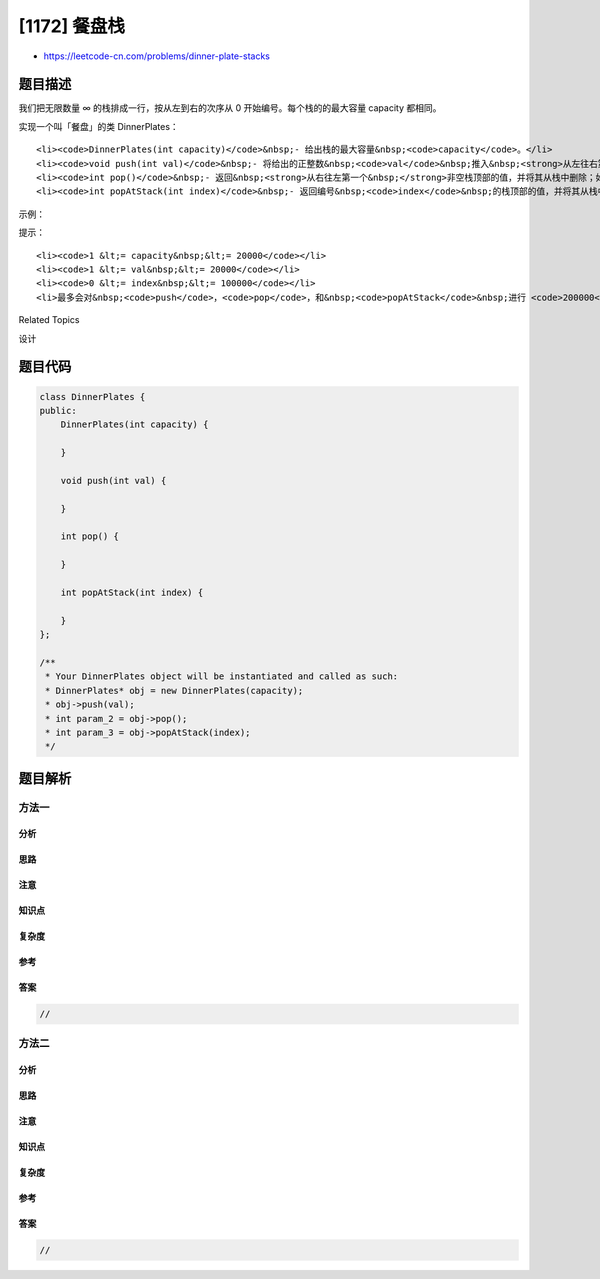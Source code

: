[1172] 餐盘栈
=============

-  https://leetcode-cn.com/problems/dinner-plate-stacks

题目描述
--------

.. raw:: html

   <p>

我们把无限数量 ∞ 的栈排成一行，按从左到右的次序从 0
开始编号。每个栈的的最大容量 capacity 都相同。

.. raw:: html

   </p>

.. raw:: html

   <p>

实现一个叫「餐盘」的类 DinnerPlates：

.. raw:: html

   </p>

.. raw:: html

   <ul>

::

    <li><code>DinnerPlates(int capacity)</code>&nbsp;- 给出栈的最大容量&nbsp;<code>capacity</code>。</li>
    <li><code>void push(int val)</code>&nbsp;- 将给出的正整数&nbsp;<code>val</code>&nbsp;推入&nbsp;<strong>从左往右第一个&nbsp;</strong>没有满的栈。</li>
    <li><code>int pop()</code>&nbsp;- 返回&nbsp;<strong>从右往左第一个&nbsp;</strong>非空栈顶部的值，并将其从栈中删除；如果所有的栈都是空的，请返回&nbsp;<code>-1</code>。</li>
    <li><code>int popAtStack(int index)</code>&nbsp;- 返回编号&nbsp;<code>index</code>&nbsp;的栈顶部的值，并将其从栈中删除；如果编号&nbsp;<code>index</code>&nbsp;的栈是空的，请返回 <code>-1</code>。</li>

.. raw:: html

   </ul>

.. raw:: html

   <p>

 

.. raw:: html

   </p>

.. raw:: html

   <p>

示例：

.. raw:: html

   </p>

.. raw:: html

   <pre><strong>输入： </strong>
   [&quot;DinnerPlates&quot;,&quot;push&quot;,&quot;push&quot;,&quot;push&quot;,&quot;push&quot;,&quot;push&quot;,&quot;popAtStack&quot;,&quot;push&quot;,&quot;push&quot;,&quot;popAtStack&quot;,&quot;popAtStack&quot;,&quot;pop&quot;,&quot;pop&quot;,&quot;pop&quot;,&quot;pop&quot;,&quot;pop&quot;]
   [[2],[1],[2],[3],[4],[5],[0],[20],[21],[0],[2],[],[],[],[],[]]
   <strong>输出：</strong>
   [null,null,null,null,null,null,2,null,null,20,21,5,4,3,1,-1]

   <strong>解释：</strong>
   DinnerPlates D = DinnerPlates(2);  // 初始化，栈最大容量 capacity = 2
   D.push(1);
   D.push(2);
   D.push(3);
   D.push(4);
   D.push(5);         // 栈的现状为：    2 &nbsp;4
   &nbsp;                                   1 &nbsp;3 &nbsp;5
                                       ﹈ ﹈ ﹈
   D.popAtStack(0);   // 返回 2。栈的现状为：     &nbsp;4
               &nbsp;                             1 &nbsp;3 &nbsp;5
                                             ﹈ ﹈ ﹈
   D.push(20);        // 栈的现状为：  20  4
   &nbsp;                                  1 &nbsp;3 &nbsp;5
                                      ﹈ ﹈ ﹈
   D.push(21);        // 栈的现状为：  20  4 21
   &nbsp;                                  1 &nbsp;3 &nbsp;5
                                      ﹈ ﹈ ﹈
   D.popAtStack(0);   // 返回 20。栈的现状为：       4 21
                &nbsp;                              1 &nbsp;3 &nbsp;5
                                               ﹈ ﹈ ﹈
   D.popAtStack(2);   // 返回 21。栈的现状为：       4
                &nbsp;                              1 &nbsp;3 &nbsp;5
                                               ﹈ ﹈ ﹈ 
   D.pop()            // 返回 5。栈的现状为：        4
                &nbsp;                              1 &nbsp;3 
                                               ﹈ ﹈  
   D.pop()            // 返回 4。栈的现状为：    1  3 
                                              ﹈ ﹈   
   D.pop()            // 返回 3。栈的现状为：    1 
                                              ﹈   
   D.pop()            // 返回 1。现在没有栈。
   D.pop()            // 返回 -1。仍然没有栈。
   </pre>

.. raw:: html

   <p>

 

.. raw:: html

   </p>

.. raw:: html

   <p>

提示：

.. raw:: html

   </p>

.. raw:: html

   <ul>

::

    <li><code>1 &lt;= capacity&nbsp;&lt;= 20000</code></li>
    <li><code>1 &lt;= val&nbsp;&lt;= 20000</code></li>
    <li><code>0 &lt;= index&nbsp;&lt;= 100000</code></li>
    <li>最多会对&nbsp;<code>push</code>，<code>pop</code>，和&nbsp;<code>popAtStack</code>&nbsp;进行 <code>200000</code> 次调用。</li>

.. raw:: html

   </ul>

.. raw:: html

   <div>

.. raw:: html

   <div>

Related Topics

.. raw:: html

   </div>

.. raw:: html

   <div>

.. raw:: html

   <li>

设计

.. raw:: html

   </li>

.. raw:: html

   </div>

.. raw:: html

   </div>

题目代码
--------

.. code:: cpp

    class DinnerPlates {
    public:
        DinnerPlates(int capacity) {

        }
        
        void push(int val) {

        }
        
        int pop() {

        }
        
        int popAtStack(int index) {

        }
    };

    /**
     * Your DinnerPlates object will be instantiated and called as such:
     * DinnerPlates* obj = new DinnerPlates(capacity);
     * obj->push(val);
     * int param_2 = obj->pop();
     * int param_3 = obj->popAtStack(index);
     */

题目解析
--------

方法一
~~~~~~

分析
^^^^

思路
^^^^

注意
^^^^

知识点
^^^^^^

复杂度
^^^^^^

参考
^^^^

答案
^^^^

.. code:: cpp

    //

方法二
~~~~~~

分析
^^^^

思路
^^^^

注意
^^^^

知识点
^^^^^^

复杂度
^^^^^^

参考
^^^^

答案
^^^^

.. code:: cpp

    //

